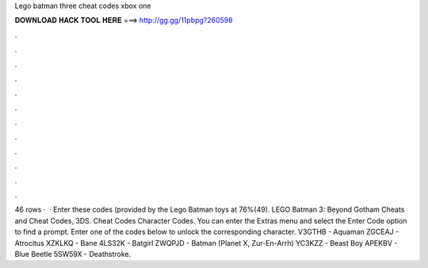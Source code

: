 Lego batman three cheat codes xbox one

𝐃𝐎𝐖𝐍𝐋𝐎𝐀𝐃 𝐇𝐀𝐂𝐊 𝐓𝐎𝐎𝐋 𝐇𝐄𝐑𝐄 ===> http://gg.gg/11pbpg?260598

.

.

.

.

.

.

.

.

.

.

.

.

46 rows ·  · Enter these codes (provided by the Lego Batman toys at 76%(49). LEGO Batman 3: Beyond Gotham Cheats and Cheat Codes, 3DS. Cheat Codes Character Codes. You can enter the Extras menu and select the Enter Code option to find a prompt. Enter one of the codes below to unlock the corresponding character. V3GTHB - Aquaman ZGCEAJ - Atrocitus XZKLKQ - Bane 4LS32K - Batgirl ZWQPJD - Batman (Planet X, Zur-En-Arrh) YC3KZZ - Beast Boy APEKBV - Blue Beetle 5SW59X - Deathstroke.
